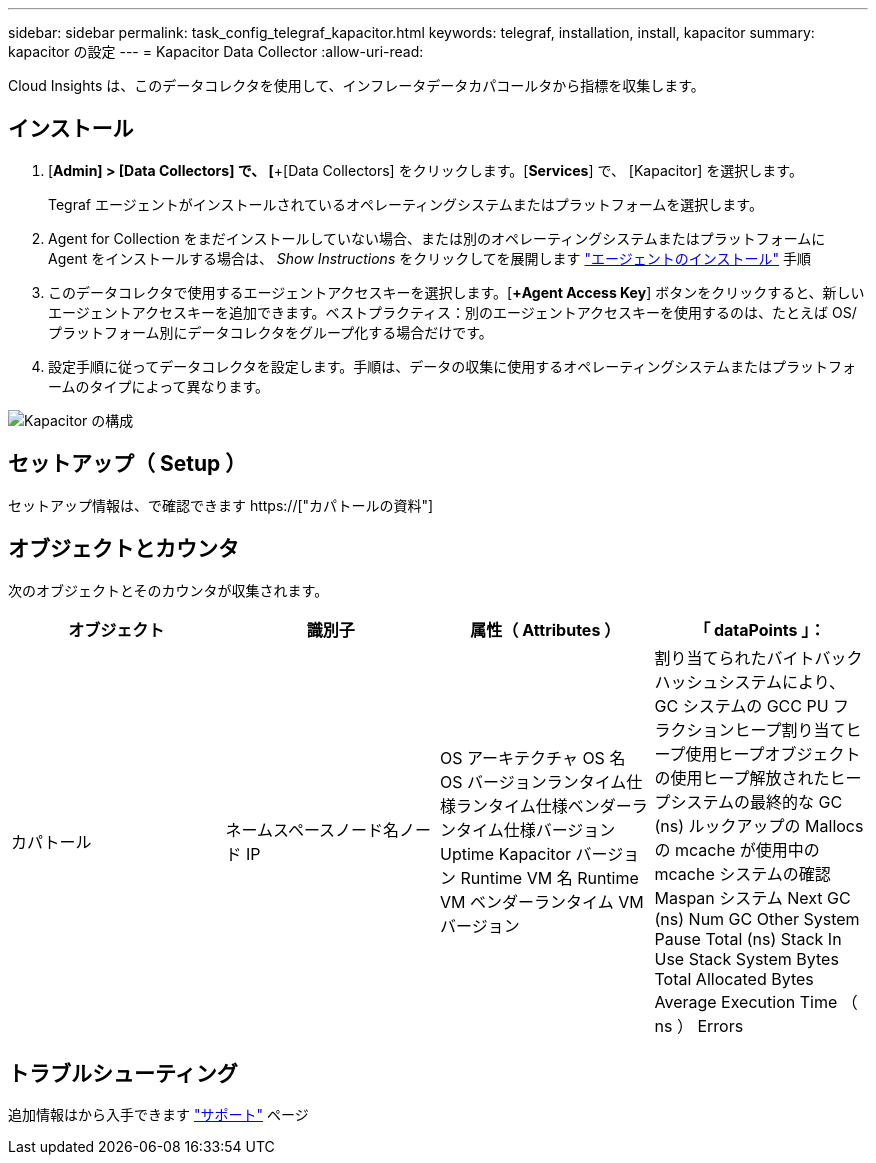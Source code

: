 ---
sidebar: sidebar 
permalink: task_config_telegraf_kapacitor.html 
keywords: telegraf, installation, install, kapacitor 
summary: kapacitor の設定 
---
= Kapacitor Data Collector
:allow-uri-read: 


[role="lead"]
Cloud Insights は、このデータコレクタを使用して、インフレータデータカパコールタから指標を収集します。



== インストール

. [*Admin] > [Data Collectors] で、 [*+[Data Collectors] をクリックします。[*Services*] で、 [Kapacitor] を選択します。
+
Tegraf エージェントがインストールされているオペレーティングシステムまたはプラットフォームを選択します。

. Agent for Collection をまだインストールしていない場合、または別のオペレーティングシステムまたはプラットフォームに Agent をインストールする場合は、 _Show Instructions_ をクリックしてを展開します link:task_config_telegraf_agent.html["エージェントのインストール"] 手順
. このデータコレクタで使用するエージェントアクセスキーを選択します。[*+Agent Access Key*] ボタンをクリックすると、新しいエージェントアクセスキーを追加できます。ベストプラクティス：別のエージェントアクセスキーを使用するのは、たとえば OS/ プラットフォーム別にデータコレクタをグループ化する場合だけです。
. 設定手順に従ってデータコレクタを設定します。手順は、データの収集に使用するオペレーティングシステムまたはプラットフォームのタイプによって異なります。


image:KapacitorDCConfigWindows.png["Kapacitor の構成"]



== セットアップ（ Setup ）

セットアップ情報は、で確認できます https://["カパトールの資料"]



== オブジェクトとカウンタ

次のオブジェクトとそのカウンタが収集されます。

[cols="<.<,<.<,<.<,<.<"]
|===
| オブジェクト | 識別子 | 属性（ Attributes ） | 「 dataPoints 」： 


| カパトール | ネームスペースノード名ノード IP | OS アーキテクチャ OS 名 OS バージョンランタイム仕様ランタイム仕様ベンダーランタイム仕様バージョン Uptime Kapacitor バージョン Runtime VM 名 Runtime VM ベンダーランタイム VM バージョン | 割り当てられたバイトバックハッシュシステムにより、 GC システムの GCC PU フラクションヒープ割り当てヒープ使用ヒープオブジェクトの使用ヒープ解放されたヒープシステムの最終的な GC (ns) ルックアップの Mallocs の mcache が使用中の mcache システムの確認 Maspan システム Next GC (ns) Num GC Other System Pause Total (ns) Stack In Use Stack System Bytes Total Allocated Bytes Average Execution Time （ ns ） Errors 
|===


== トラブルシューティング

追加情報はから入手できます link:concept_requesting_support.html["サポート"] ページ
